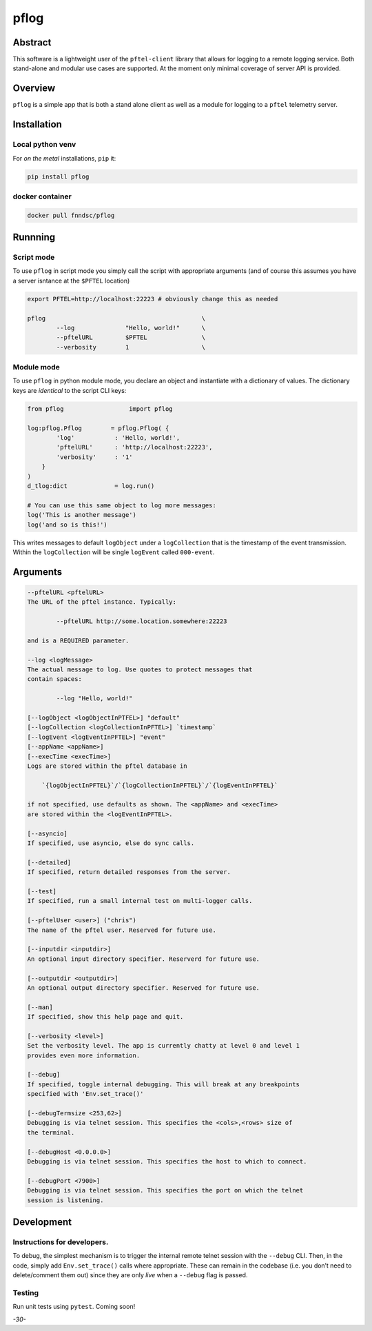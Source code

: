 pflog
=====

|Version| |MIT License| |ci|

Abstract
--------

This software is a lightweight user of the ``pftel-client`` library that
allows for logging to a remote logging service. Both stand-alone and
modular use cases are supported. At the moment only minimal coverage of
server API is provided.

Overview
--------

``pflog`` is a simple app that is both a stand alone client as well as a
module for logging to a ``pftel`` telemetry server.

Installation
------------

Local python venv
~~~~~~~~~~~~~~~~~

For *on the metal* installations, ``pip`` it:

.. code:: bash

   pip install pflog

docker container
~~~~~~~~~~~~~~~~

.. code:: bash

   docker pull fnndsc/pflog

Runnning
--------

Script mode
~~~~~~~~~~~

To use ``pflog`` in script mode you simply call the script with
appropriate arguments (and of course this assumes you have a server
isntance at the ``$PFTEL`` location)

.. code:: bash

   export PFTEL=http://localhost:22223 # obviously change this as needed

   pflog                                           \
           --log              "Hello, world!"      \
           --pftelURL         $PFTEL               \
           --verbosity        1                    \

Module mode
~~~~~~~~~~~

To use ``pflog`` in python module mode, you declare an object and
instantiate with a dictionary of values. The dictionary keys are
*identical* to the script CLI keys:

.. code:: python

   from pflog                  import pflog

   log:pflog.Pflog        = pflog.Pflog( {
           'log'           : 'Hello, world!',
           'pftelURL'      : 'http://localhost:22223',
           'verbosity'     : '1'
       }
   )
   d_tlog:dict             = log.run()

   # You can use this same object to log more messages:
   log('This is another message')
   log('and so is this!')

This writes messages to default ``logObject`` under a ``logCollection``
that is the timestamp of the event transmission. Within the
``logCollection`` will be single ``logEvent`` called ``000-event``.

Arguments
---------

.. code:: html

           --pftelURL <pftelURL>
           The URL of the pftel instance. Typically:

                   --pftelURL http://some.location.somewhere:22223

           and is a REQUIRED parameter.

           --log <logMessage>
           The actual message to log. Use quotes to protect messages that
           contain spaces:

                   --log "Hello, world!"

           [--logObject <logObjectInPTFEL>] "default"
           [--logCollection <logCollectionInPFTEL>] `timestamp`
           [--logEvent <logEventInPFTEL>] "event"
           [--appName <appName>]
           [--execTime <execTime>]
           Logs are stored within the pftel database in

               `{logObjectInPFTEL}`/`{logCollectionInPFTEL}`/`{logEventInPFTEL}`

           if not specified, use defaults as shown. The <appName> and <execTime>
           are stored within the <logEventInPFTEL>.

           [--asyncio]
           If specified, use asyncio, else do sync calls.

           [--detailed]
           If specified, return detailed responses from the server.

           [--test]
           If specified, run a small internal test on multi-logger calls.

           [--pftelUser <user>] ("chris")
           The name of the pftel user. Reserved for future use.

           [--inputdir <inputdir>]
           An optional input directory specifier. Reserverd for future use.

           [--outputdir <outputdir>]
           An optional output directory specifier. Reserved for future use.

           [--man]
           If specified, show this help page and quit.

           [--verbosity <level>]
           Set the verbosity level. The app is currently chatty at level 0 and level 1
           provides even more information.

           [--debug]
           If specified, toggle internal debugging. This will break at any breakpoints
           specified with 'Env.set_trace()'

           [--debugTermsize <253,62>]
           Debugging is via telnet session. This specifies the <cols>,<rows> size of
           the terminal.

           [--debugHost <0.0.0.0>]
           Debugging is via telnet session. This specifies the host to which to connect.

           [--debugPort <7900>]
           Debugging is via telnet session. This specifies the port on which the telnet
           session is listening.

Development
-----------

Instructions for developers.
~~~~~~~~~~~~~~~~~~~~~~~~~~~~

To debug, the simplest mechanism is to trigger the internal remote
telnet session with the ``--debug`` CLI. Then, in the code, simply add
``Env.set_trace()`` calls where appropriate. These can remain in the
codebase (i.e. you don’t need to delete/comment them out) since they are
only *live* when a ``--debug`` flag is passed.

Testing
~~~~~~~

Run unit tests using ``pytest``. Coming soon!

*-30-*

.. |Version| image:: https://img.shields.io/docker/v/fnndsc/pflog?sort=semver
   :target: https://hub.docker.com/r/fnndsc/pflog
.. |MIT License| image:: https://img.shields.io/github/license/fnndsc/pflog
   :target: https://github.com/FNNDSC/pflog/blob/main/LICENSE
.. |ci| image:: https://github.com/FNNDSC/pflog/actions/workflows/ci.yml/badge.svg
   :target: https://github.com/FNNDSC/pflog/actions/workflows/build.yml
